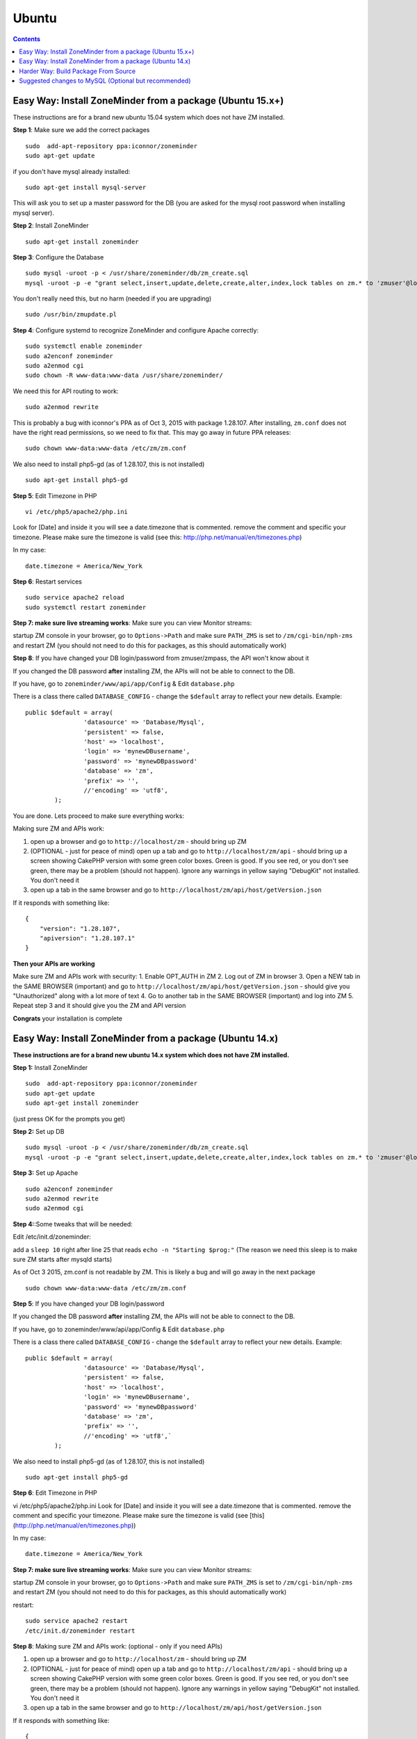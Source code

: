 Ubuntu
======

.. contents::

Easy Way: Install ZoneMinder from a package (Ubuntu 15.x+)
-----------------------------------------------------------
These instructions are for a brand new ubuntu 15.04 system which does not have ZM installed.

**Step 1**: Make sure we add the correct packages

::

	sudo  add-apt-repository ppa:iconnor/zoneminder
	sudo apt-get update

if you don't have mysql already installed:

::

	sudo apt-get install mysql-server 

This will ask you to set up a master password for the DB (you are asked for the mysql root password when installing mysql server).

**Step 2**: Install ZoneMinder

::

	sudo apt-get install zoneminder

**Step 3**: Configure the Database

::

	sudo mysql -uroot -p < /usr/share/zoneminder/db/zm_create.sql
	mysql -uroot -p -e "grant select,insert,update,delete,create,alter,index,lock tables on zm.* to 'zmuser'@localhost identified by 'zmpass';"

You don't really need this, but no harm (needed if you are upgrading)

::

	sudo /usr/bin/zmupdate.pl

**Step 4**: Configure systemd to recognize ZoneMinder and configure Apache correctly:

::

	sudo systemctl enable zoneminder
	sudo a2enconf zoneminder
	sudo a2enmod cgi
	sudo chown -R www-data:www-data /usr/share/zoneminder/


We need this for API routing to work:

::

	sudo a2enmod rewrite

This is probably a bug with iconnor's PPA as of Oct 3, 2015 with package 1.28.107. After installing, ``zm.conf`` does not have the right read permissions, so we need to fix that. This may go away in future PPA releases:

::

	sudo chown www-data:www-data /etc/zm/zm.conf 

We also need to install php5-gd (as of 1.28.107, this is not installed)

::

	sudo apt-get install php5-gd

**Step 5**: Edit Timezone in PHP

::

	vi /etc/php5/apache2/php.ini

Look for [Date] and inside it you will see a date.timezone
that is commented. remove the comment and specific your timezone.
Please make sure the timezone is valid (see this: http://php.net/manual/en/timezones.php)

In my case:

::

	date.timezone = America/New_York

**Step 6**: Restart services

::

	sudo service apache2 reload
	sudo systemctl restart zoneminder


**Step 7: make sure live streaming works**: Make sure you can view Monitor streams:

startup ZM console in your browser, go to ``Options->Path`` and make sure ``PATH_ZMS`` is set to ``/zm/cgi-bin/nph-zms`` and restart ZM (you should not need to do this for packages, as this should automatically work)


**Step 8**: If you have changed your DB login/password from zmuser/zmpass, the API won't know about it

If you changed the  DB password **after** installing ZM, the APIs will not be able to connect to the DB.

If you have, go to ``zoneminder/www/api/app/Config`` & Edit ``database.php``

There is a class there called ``DATABASE_CONFIG`` - change the ``$default`` array to reflect your new details. Example:

::

	public $default = array(
			'datasource' => 'Database/Mysql',
			'persistent' => false,
			'host' => 'localhost',
			'login' => 'mynewDBusername',
			'password' => 'mynewDBpassword'
			'database' => 'zm',
			'prefix' => '',
			//'encoding' => 'utf8',
		);


You are done. Lets proceed to make sure everything works:

Making sure ZM and APIs work:

1. open up a browser and go to ``http://localhost/zm`` - should bring up ZM
2. (OPTIONAL - just for peace of mind) open up a tab and go to ``http://localhost/zm/api`` - should bring up a screen showing CakePHP version with some green color boxes. Green is good. If you see red, or you don't see green, there may be a problem (should not happen). Ignore any warnings in yellow saying "DebugKit" not installed. You don't need it
3. open up a tab in the same browser and go to ``http://localhost/zm/api/host/getVersion.json``

If it responds with something like:

::

	{
	    "version": "1.28.107",
	    "apiversion": "1.28.107.1"
	}


**Then your APIs are working**

Make sure ZM and APIs work with security:
1. Enable OPT_AUTH in ZM
2. Log out of ZM in browser
3. Open a NEW tab in the SAME BROWSER (important) and go to ``http://localhost/zm/api/host/getVersion.json`` - should give you "Unauthorized" along with a lot more of text
4. Go to another tab in the SAME BROWSER (important) and log into ZM
5. Repeat step 3 and it should give you the ZM and API version

**Congrats** your installation is complete


Easy Way: Install ZoneMinder from a package (Ubuntu 14.x)
-----------------------------------------------------------
**These instructions are for a brand new ubuntu 14.x system which does not have ZM installed.**

**Step 1:** Install ZoneMinder

::

	sudo  add-apt-repository ppa:iconnor/zoneminder
	sudo apt-get update
	sudo apt-get install zoneminder

(just press OK for the prompts you get)

**Step 2:** Set up DB

::

	sudo mysql -uroot -p < /usr/share/zoneminder/db/zm_create.sql
	mysql -uroot -p -e "grant select,insert,update,delete,create,alter,index,lock tables on zm.* to 'zmuser'@localhost identified by 'zmpass';"

**Step 3:** Set up Apache 

::

	sudo a2enconf zoneminder
	sudo a2enmod rewrite
	sudo a2enmod cgi

**Step 4:**:Some tweaks that will be needed:

Edit /etc/init.d/zoneminder:

add a ``sleep 10`` right after line 25 that reads ``echo -n "Starting $prog:"``
(The reason we need this sleep is to make sure ZM starts after mysqld starts)

As of Oct 3 2015, zm.conf is not readable by ZM. This is likely a bug and will go away in the next package

::

	sudo chown www-data:www-data /etc/zm/zm.conf



**Step 5**: If you have changed your DB login/password

If you changed the  DB password **after** installing ZM, the APIs will not be able to connect to the DB.

If you have, go to zoneminder/www/api/app/Config & Edit ``database.php``

There is a class there called ``DATABASE_CONFIG`` - change the ``$default`` array to reflect your new details. Example:

::

	public $default = array(
			'datasource' => 'Database/Mysql',
			'persistent' => false,
			'host' => 'localhost',
			'login' => 'mynewDBusername',
			'password' => 'mynewDBpassword'
			'database' => 'zm',
			'prefix' => '',
			//'encoding' => 'utf8',`
		);

We also need to install php5-gd (as of 1.28.107, this is not installed)

::

	sudo apt-get install php5-gd


**Step 6**: Edit Timezone in PHP

vi /etc/php5/apache2/php.ini
Look for [Date] and inside it you will see a date.timezone
that is commented. remove the comment and specific your timezone.
Please make sure the timezone is valid (see [this](http://php.net/manual/en/timezones.php))

In my case:

::

	date.timezone = America/New_York


**Step 7: make sure live streaming works**: Make sure you can view Monitor streams:

startup ZM console in your browser, go to ``Options->Path`` and make sure ``PATH_ZMS`` is set to ``/zm/cgi-bin/nph-zms`` and restart ZM (you should not need to do this for packages, as this should automatically work)



restart:

::

	sudo service apache2 restart
	/etc/init.d/zoneminder restart

**Step 8**: Making sure ZM and APIs work: (optional - only if you need APIs)

1. open up a browser and go to ``http://localhost/zm`` - should bring up ZM
2. (OPTIONAL - just for peace of mind) open up a tab and go to ``http://localhost/zm/api`` - should bring up a screen showing CakePHP version with some green color boxes. Green is good. If you see red, or you don't see green, there may be a problem (should not happen). Ignore any warnings in yellow saying "DebugKit" not installed. You don't need it
3. open up a tab in the same browser and go to ``http://localhost/zm/api/host/getVersion.json``

If it responds with something like:

::

	{
	    "version": "1.28.107",
	    "apiversion": "1.28.107.1"
	}

Then your APIs are working

Make sure you can view Monitor View:
1. Open up ZM, configure your monitors and verify you can view Monitor feeds. 
2. If not, open up ZM console in your browser, go to ``Options->Path`` and make sure ``PATH_ZMS`` is set to ``/zm/cgi-bin/nph-zms`` and restart ZM (you should not need to do this for packages, as this should automatically work)

Make sure ZM and APIs work with security:
1. Enable OPT_AUTH in ZM
2. Log out of ZM in browser
3. Open a NEW tab in the SAME BROWSER (important) and go to ``http://localhost/zm/api/host/getVersion.json`` - should give you "Unauthorized" along with a lot more of text
4. Go to another tab in the SAME BROWSER (important) and log into ZM
5. Repeat step 3 and it should give you the ZM and API version

**Congrats**  Your installation is complete




Harder Way: Build Package From Source
-------------------------------------------
(These instructions assume installation from source on a ubuntu 15.x+ system)

**Step 1:** First make sure you have the needed tools

::

	sudo apt-get update
	sudo apt-get install cmake git

**Step 2:** Next up make sure you have all the dependencies

::

	sudo apt-get install apache2 mysql-server php5 php5-mysql build-essential libmysqlclient-dev libssl-dev libbz2-dev libpcre3-dev libdbi-perl libarchive-zip-perl libdate-manip-perl libdevice-serialport-perl libmime-perl libpcre3 libwww-perl libdbd-mysql-perl libsys-mmap-perl yasm automake autoconf libjpeg8-dev libjpeg8 apache2 libapache2-mod-php5 php5-cli libphp-serialization-perl libgnutls-dev libjpeg8-dev libavcodec-dev libavformat-dev libswscale-dev libavutil-dev libv4l-dev libtool ffmpeg libnetpbm10-dev libavdevice-dev libmime-lite-perl dh-autoreconf dpatch policykit-1 libpolkit-gobject-1-dev  libextutils-pkgconfig-perl libcurl3 libvlc-dev libcurl4-openssl-dev  curl php5-gd

(you are asked for the mysql root password when installing mysql server - put in a password that you'd like). 

**Step 3:** Download ZoneMinder source code and compile+install:

::

	git clone https://github.com/ZoneMinder/ZoneMinder.git
	cd ZoneMinder/
	git submodule init
	git submodule update
	cmake .
	make
	sudo make install

**Step 4:** Now make sure your symlinks to events and images are set correctly:

::

	sudo ./zmlinkcontent.sh

**Step 5:** Now lets make sure ZM has DB permissions to write to the DB:

::

	mysql -uroot -p -e "grant select,insert,update,delete,create,alter,index,lock tables on zm.* to 'zmuser'@localhost identified by 'zmpass';"

**Step 6:** Now lets create the DB & its tables that ZM needs

::

	mysql -uroot -p <db/zm_create.sql 


**Step 7:** Now we need to make sure Ubuntu 15 is able to start/stop zoneminder via systemd:

::

	sudo cp distros/ubuntu1504_cmake/zoneminder.service /lib/systemd/system

edit **/lib/systemd/system/zoneminder.service** file
* rename **/usr/bin/zmpkg** to **/usr/local/bin/zmpkg** everywhere 

(The step above is needed because when you compile from source, it installs to /usr/local/instead of /usr/)

**Step 8:** Now lets make sure systemd recognizes this file

::

	sudo systemctl daemon-reload
	sudo systemctl enable zoneminder.service

**Step 9:** Now lets work on Zoneminder's apache configuration:

::

	sudo cp distros/ubuntu1504_cmake/conf/apache2/zoneminder.conf /etc/apache2/conf-available/
	sudo a2enconf zoneminder
	sudo a2enmod cgi
	sudo a2enmod rewrite 
	sudo service apache2 reload


**Step 10:** Edit /etc/apache2/conf-available/zoneminder.conf and change **all** occurrences of:

* **/usr/lib/zoneminder/cgi-bin** to **/usr/local/libexec/zoneminder/cgi-bin**
* **/usr/share/zoneminder** to **/usr/local/share/zoneminder**

After editing your /etc/apache2/conf-available/zoneminder.conf should look like:

::

	ScriptAlias /zm/cgi-bin "/usr/local/libexec/zoneminder/cgi-bin"
	<Directory "/usr/local/libexec/zoneminder/cgi-bin">
	    Options +ExecCGI -MultiViews +SymLinksIfOwnerMatch
	    AllowOverride All
	    Require all granted
	</Directory>

	Alias /zm /usr/local/share/zoneminder/www
	<Directory /usr/local/share/zoneminder/www>
	  php_flag register_globals off
	  Options Indexes FollowSymLinks
	  <IfModule mod_dir.c>
	    DirectoryIndex index.php
	  </IfModule>
	</Directory>

	<Directory /usr/local/share/zoneminder/www/api>
	    AllowOverride All
	</Directory>

**Step 11:** Now lets make sure ZM can read/write to the zoneminder directory:

::

	sudo chown -R www-data:www-data /usr/local/share/zoneminder/


**Step 12:** Make sure you can view Monitor View

1. Open up ZM, configure your monitors and verify you can view Monitor feeds
2. If not, open up ZM console in your browser, go to ``Options->Path`` and make sure ``PATH_ZMS`` is set to ``/zm/cgi-bin/nph-zms`` and restart ZM

**Step 13**: Edit Timezone in PHP

vi /etc/php5/apache2/php.ini
Look for [Date] and inside it you will see a date.timezone
that is commented. remove the comment and specific your timezone.
Please make sure the timezone is valid (see http://php.net/manual/en/timezones.php)

In my case:

::

	date.timezone = America/New_York

**Step 14:** Finally, lets make a config change to apache (needed for htaccess overrides to work for APIs)
Edit  /etc/apache2/apache2.conf and add this:

::

	<Directory /usr/local/share>
		AllowOverride All
		Require all granted
	</Directory>

Restart apache

::

	sudo service apache2 reload

You are done. Lets proceed to make sure everything works:

Making sure ZM and APIs work:

1. open up a browser and go to ``http://localhost/zm`` - should bring up ZM
2. (OPTIONAL - just for peace of mind) open up a tab and go to ``http://localhost/zm/api`` - should bring up a screen showing CakePHP version with some green color boxes. Green is good. If you see red, or you don't see green, there may be a problem (should not happen). Ignore any warnings in yellow saying "DebugKit" not installed. You don't need it
3. open up a tab in the same browser and go to ``http://localhost/zm/api/host/getVersion.json``

If it responds with something like:

::

	{
	    "version": "1.28.107",
	    "apiversion": "1.28.107.1"
	}

Then your APIs are working

Make sure ZM and APIs work with security:
1. Enable OPT_AUTH in ZM
2. Log out of ZM in browser
3. Open a NEW tab in the SAME BROWSER (important) and go to ``http://localhost/zm/api/host/getVersion.json`` - should give you "Unauthorized" along with a lot more of text
4. Go to another tab in the SAME BROWSER (important) and log into ZM
5. Repeat step 3 and it should give you the ZM and API version

**Congrats** your installation is complete
 
Suggested changes to MySQL (Optional but recommended)
------------------------------------------------------
For most of you Zoneminder will run just fine with the default MySQL settings. There are a couple of settings that may, in time, provide beneficial especially if you have a number of cameras and many events with a lot of files. One setting we recommend is the "innodb_file_per_table" This will be a default setting in MySQL 5.6 but should be added in MySQL 5.5 which comes with Ubuntu 14.04. A description can be found here: http://dev.mysql.com/doc/refman/5.5/en/innodb-multiple-tablespaces.html

To add "innodb_file_per_table" edit the my.cnf file:

``vi /etc/mysql/my.cnf``
Under [mysqld] add
``innodb_file_per_table``

Save and exit.

Restart MySQL
``service mysql restart``


